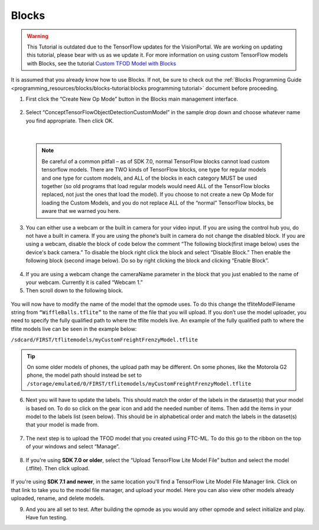 Blocks
=======

.. warning::
   This Tutorial is outdated due to the TensorFlow updates for the
   VisionPortal. We are working on updating this tutorial, please
   bear with us as we update it. For more information on using
   custom TensorFlow models with Blocks, see the tutorial
   `Custom TFOD Model with Blocks <https://github.com/FIRST-Tech-Challenge/FtcRobotController/wiki/Custom-TFOD-Model-with-Blocks>`__

It is assumed that you already know how to use Blocks. If not, be sure
to check out the :ref:`Blocks Programming
Guide <programming_resources/blocks/blocks-tutorial:blocks programming tutorial>`
document before proceeding.

1. First click the “Create New Op Mode” button in the Blocks main
   management interface.

.. figure:: images/image39.png
   :align: center

2. Select “ConceptTensorFlowObjectDetectionCustomModel” in the sample
   drop down and choose whatever name you find appropriate. Then click
   OK.

..

   .. figure:: images/image40.png
      :align: center

|

   .. note:: 
    Be careful of a common pitfall – as of SDK 7.0, normal
    TensorFlow blocks cannot load custom tensorflow models. There are TWO
    kinds of TensorFlow blocks, one type for regular models and one type
    for custom models, and ALL of the blocks in each category MUST be
    used together (so old programs that load regular models would need
    ALL of the TensorFlow blocks replaced, not just the ones that load
    the model). If you choose to not create a new Op Mode for loading the
    Custom Models, and you do not replace ALL of the “normal” TensorFlow
    blocks, be aware that we warned you here.

3. You can either use a webcam or the built in camera for your video
   input. If you are using the control hub you, do not have a built in
   camera. If you are using the phone’s built in camera do not change
   the disabled block. If you are using a webcam, disable the block of
   code below the comment “The following block(first image below) uses
   the device's back camera.” To disable the block right click the block
   and select “Disable Block.” Then enable the following block (second
   image below). Do so by right clicking the block and clicking “Enable
   Block”.

.. figure:: images/image41.png
   :align: center

.. figure:: images/image42.png
   :align: center

4. If you are using a webcam change the cameraName parameter in the
   block that you just enabled to the name of your webcam. Currently it
   is called “Webcam 1.”

5. Then scroll down to the following block.

.. figure:: images/image43.png
   :align: center

You will now have to modify the name of the model that the opmode uses.
To do this change the tfliteModelFilename string from
``“WiffleBalls.tflite”`` to the name of the file that you will upload. If
you don’t use the model uploader, you need to specify the fully
qualified path to where the tflite models live. An example of the fully
qualified path to where the tflite models live can be seen in the
example below:

``/sdcard/FIRST/tflitemodels/myCustomFreightFrenzyModel.tflite``

.. tip:: On some older models of phones, the upload path may be 
   different. On some phones, like the Motorola G2 phone, the model 
   path should instead be set to 
   ``/storage/emulated/0/FIRST/tflitemodels/myCustomFreightFrenzyModel.tflite``

6. Next you will have to update the labels. This should match the order
   of the labels in the dataset(s) that your model is based on. To do so
   click on the gear icon and add the needed number of items. Then add
   the items in your model to the labels list (seen below). This should
   be in alphabetical order and match the labels in the dataset(s) that
   your model is made from.

.. figure:: images/image44.png
   :align: center

7. The next step is to upload the TFOD model that you created using
   FTC-ML. To do this go to the ribbon on the top of your windows and
   select “Manage”.

..

   .. figure:: images/image47.png
      :align: center

8. If you're using **SDK 7.0 or older**, select the “Upload TensorFlow Lite Model File” button and select
   the model (.tflite). Then click upload.

.. figure:: images/image48.png
   :width: 80%
   :align: center
   
If you're using **SDK 7.1 and newer**, in the same location you'll find a TensorFlow Lite Model File 
Manager link. Click on that link to take you to the model file manager, and upload your model. 
Here you can also view other models already uploaded, rename, and delete models.

9. And you are all set to test. After building the opmode as you would
   any other opmode and select initialize and play. Have fun testing.
